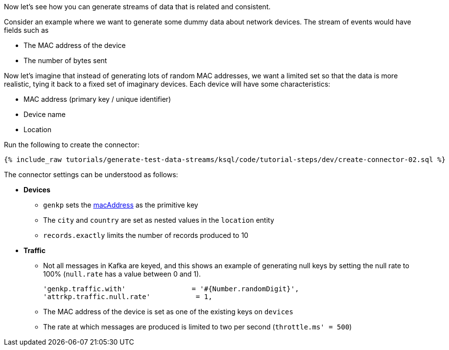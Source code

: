 Now let's see how you can generate streams of data that is related and consistent. 

Consider an example where we want to generate some dummy data about network devices. The stream of events would have fields such as

* The MAC address of the device
* The number of bytes sent

Now let's imagine that instead of generating lots of random MAC addresses, we want a limited set so that the data is more realistic, tying it back to a fixed set of imaginary devices. Each device will have some characteristics: 

* MAC address (primary key / unique identifier)
* Device name
* Location 

Run the following to create the connector:

+++++
<pre class="snippet"><code class="sql">{% include_raw tutorials/generate-test-data-streams/ksql/code/tutorial-steps/dev/create-connector-02.sql %}</code></pre>
+++++

The connector settings can be understood as follows: 

* **Devices**
** `genkp` sets the https://dius.github.io/java-faker/apidocs/com/github/javafaker/Internet.html#macAddress--[macAddress] as the primitive key
** The `city` and `country` are set as nested values in the `location` entity
** `records.exactly` limits the number of records produced to 10

* **Traffic**
** Not all messages in Kafka are keyed, and this shows an example of generating null keys by setting the null rate to 100% (`null.rate` has a value between 0 and 1).
+
[source,sql]
----
'genkp.traffic.with'                = '#{Number.randomDigit}',
'attrkp.traffic.null.rate'           = 1,
----
** The MAC address of the device is set as one of the existing keys on `devices` 
** The rate at which messages are produced is limited to two per second (`throttle.ms' = 500`)

